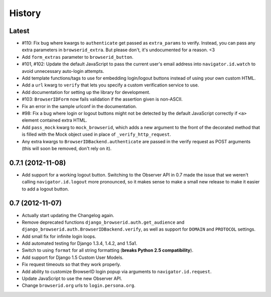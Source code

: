 .. :changelog:

History
-------

Latest
++++++

- #110: Fix bug where kwargs to ``authenticate`` get passed as ``extra_params``
  to verify. Instead, you can pass any extra parameters in ``browserid_extra``.
  But please don't, it's undocumented for a reason. <3
- Add ``form_extras`` parameter to ``browserid_button``.
- #101, #102: Update the default JavaScript to pass the current user's email
  address into ``navigator.id.watch`` to avoid unnecessary auto-login attempts.
- Add template functions/tags to use for embedding login/logout buttons instead
  of using your own custom HTML.
- Add a ``url`` kwarg to ``verify`` that lets you specify a custom verification
  service to use.
- Add documentation for setting up the library for development.
- #103: ``BrowserIDForm`` now fails validation if the assertion given is
  non-ASCII.
- Fix an error in the sample urlconf in the documentation.
- #98: Fix a bug where login or logout buttons might not be detected by the
  default JavaScript correctly if ``<a>`` element contained extra HTML.
- Add ``pass_mock`` kwarg to ``mock_browserid``, which adds a new argument to
  the front of the decorated method that is filled with the Mock object used
  in place of ``_verify_http_request``.
- Any extra kwargs to ``BrowserIDBackend.authenticate`` are passed in the verify
  request as POST arguments (this will soon be removed, don't rely on it).

0.7.1 (2012-11-08)
++++++++++++++++++

- Add support for a working logout button. Switching to the Observer API in 0.7
  made the issue that we weren't calling ``navigator.id.logout`` more
  pronounced, so it makes sense to make a small new release to make it easier
  to add a logout button.

0.7 (2012-11-07)
++++++++++++++++

- Actually start updating the Changelog again.
- Remove deprecated functions ``django_browserid.auth.get_audience`` and
  ``django_browserid.auth.BrowserIDBackend.verify``, as well as support for
  ``DOMAIN`` and ``PROTOCOL`` settings.
- Add small fix for infinite login loops.
- Add automated testing for Django 1.3.4, 1.4.2, and 1.5a1.
- Switch to using ``format`` for all string formatting (**breaks Python 2.5
  compatibility**).
- Add support for Django 1.5 Custom User Models.
- Fix request timeouts so that they work properly.
- Add ability to customize BrowserID login popup via arguments to
  ``navigator.id.request``.
- Update JavaScript to use the new Observer API.
- Change ``browserid.org`` urls to ``login.persona.org``.
